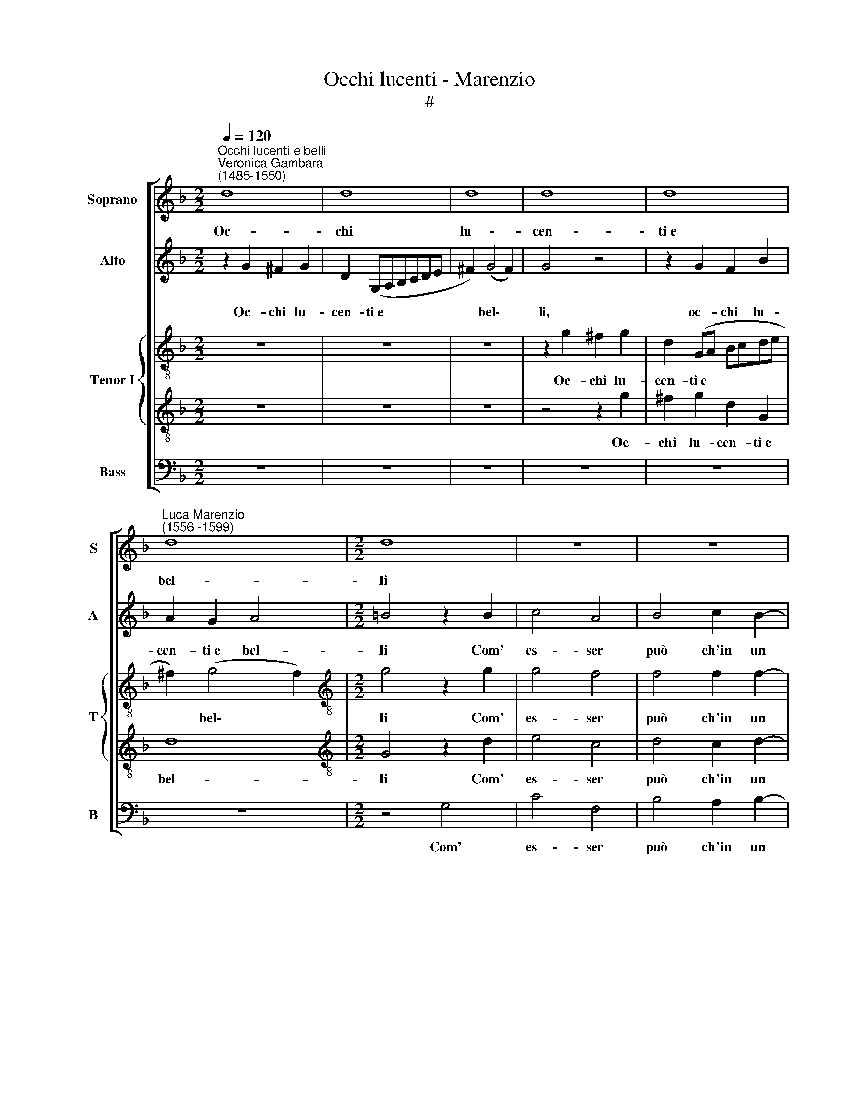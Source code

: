 X:1
T:Occhi lucenti - Marenzio
T:#
%%score [ 1 2 { 3 | 4 } 5 ]
L:1/8
Q:1/4=120
M:2/2
K:F
V:1 treble nm="Soprano" snm="S"
V:2 treble nm="Alto" snm="A"
V:3 treble-8 nm="Tenor I" snm="T"
V:4 treble-8 
V:5 bass nm="Bass" snm="B"
V:1
"^Occhi lucenti e belli""^Veronica Gambara\n(1485-1550)" d8 | d8 | d8 | d8 | d8 | %5
w: Oc-|chi|lu-|cen-|ti~e|
"^Luca Marenzio\n(1556 -1599)" d8 |[M:2/2] d8 | z8 | z8 | z8 | z8 | d8 | d8 | d8 | d8 | d8 | d8 | %17
w: bel-|li|||||Na-|scan|da|voi|sì|no-|
 d8 | d8 | d8 | d8 | d16 || d8 | d8 | d8 | d8 | g8 | g8 | g8 | g8 | f8 | f8 | f8 | z8 | z8 | z8 | %36
w: ve|for-|me,~e|tan-|te?|Lie-|ti,|va-|ghi,|su-|per-|bi,~u-|mi-|li~al-|tie-|ri||||
 z8 | z8 | z8 | z8 | z8 | z8 | z8 | d8 | d8 | d8 | _e8 | _e8 | d8 | d8 | c8 | c8 | c8 | c8 | A8 | %55
w: |||||||E|tan-|ti~ef-|fet-|ti|dol-|ci,~a-|cer-|bi~e|fie-|ri|Nel|
 A8 | A8 | A8 | z8 | z8 | z8 | z8 | z8 | z8 | z8 | d8 | d8 | d8 | d8 | c8 | c8 | c8 | d8 | d8 | %74
w: cor|ar-|so||||||||Hor,|poi|che|voi|mia|vi-|ta~e|mor-|te|
 d8 | d8 | z8 | z8 | d8 | d8 | g8 | g8 | z8 | d8 | d8 | d8 | d8 | d8 | d8 | d8 | d8[Q:1/4=118] | %91
w: se-|te.|||Oc-|chi,|oc-|chi||Sia-|te|sem-|pre|se-|re-|ni,~al-|leg-|
[Q:1/4=117] d8[Q:1/4=115][Q:1/4=114][Q:1/4=113][Q:1/4=111][Q:1/4=110][Q:1/4=108] | %92
w: ri~e|
[Q:1/4=107] d8[Q:1/4=104][Q:1/4=101] |[Q:1/4=100] =B16 |] %94
w: chia-|ri.|
V:2
 z2 G2 ^F2 G2 | D2 (G,A,B,CDE | ^F2) (G4 F2) | G4 z4 | z2 G2 F2 B2 | A2 G2 A4 |[M:2/2] =B4 z2 B2 | %7
w: Oc- chi lu-|cen- ti~e * * * * *|* bel\- *|li,|oc- chi lu-|cen- ti~e bel-|li Com'|
 c4 A4 | B4 c2 B2- | B2 A2 A2 G2 | A8 | A4 z4 | D2 DE F4 | F2 FG A2 A2 | B2 A2 G4 | F2 A2 B2 A2 | %16
w: es- ser|può ch'in un|* me- de- smo~i-|stan-|te|Na- scan da voi,|na- scan da voi sì|no- ve for-|me, sì no- ve|
 B4 A4 | z4 B4- | B4 (A4- | A2 G2 G4- | G4 ^F4) | G16 || z8 | z8 | z4 A4 | F4 D4 | E8 | z4 G4 | %28
w: for- me,|e|* tan\-|||te?|||Lie-|ti, va-|ghi,|su-|
 (EDEF G4-) | G4 G4 | A4 F2 (B2- | B2 AG A4) | B4 z2 B2- | B2 A2 G4 | E2 A2 A4- | A2 A2 z2 A2- | %36
w: per\- * * * *|* bi~u-|mi- li,~al- tie\-||ri Vi|* mo- stra-|te~in un pun\-|* to, on\-|
 AA A2 B4 | c4 c4 | c4 A4 | ^G8 | ^G8 | A8- | A8 | A8 | z4 G4 | G4 G4 | G8- | G4 G4 | ^F8 | ^F8 | %50
w: * de di spe-|me E|di ti-|mor|m'em-|pie\-||te,|E|tan- ti~ef-|fet\-|* ti|dol-|ci,~a-|
 G4 A4 | (E4 F4- | F2 ED E4) | F4 A4- | A2 E2 F4 | C4 F4- | F2 C2 D4 | A,4 A4- | A4 A4 | z4 z2 GA | %60
w: cer- bi~e|fie\- *||ri Nel|* cor ar-|so, nel|* cor ar-|so per|* voi|Ad ogn'|
 B2 FG A4 | E4 z2 DE | F2 CD E4 | D4 z4 | z2 GA B4 | A2 G2 A4 | G4 z2 G2 | ^F4 F2 G2- | G2 A2 G4 | %69
w: hor che vo- le-|te, ad ogn'|hor che vo- le-|te,|ad ogn' ~hor|che vo- le-|te. Hor,|poi che voi|* mia vi-|
 G8 | z4 C4 | E8 | F4 (A4- | A4 G4- | G2 ^FE F4) | G2 G3 G G2 | A2 B3 B A2 | G2 G2 ^F4- | F4 ^F4 | %79
w: ta|e|mor-|te se\-|||te. Oc- chi fe-|li- ci,~oc- chi be-|a- ti~e ca\-|* ri|
 G6 G2 | G8 | G4 G4 | A8 | B8 | z8 | z8 | z4 z2 d2 | (dcBA B2 AG) | ^F2 G4 F2 | G4 z4 | z4 z2 d2 | %91
w: Sia- te|sem-|pre se-|re-|ni,|||al-|le\- * * * * * *|* gri~e chia-|ri,|al-|
 (dcBA B2 AG | ^F2) G4 F2 | G16 |] %94
w: le\- * * * * * *|* gri~e chia-|ri.|
V:3
 z8 | z8 | z8 | z2 g2 ^f2 g2 | d2 (GA Bcde | ^f2) (g4 f2) |[M:2/2][K:treble-8] g4 z2 g2 | g4 f4 | %8
w: |||Oc- chi lu-|cen- ti~e * * * * *|* bel\- *|li Com'|es- ser|
 f4 f2 f2- | f2 f2 e2 d2- | d2 (^c=B c4) | d4 B2 Bc | d4 d2 de | f4 z2 d2 | d2 A2 B4 | %15
w: può ch'in un|* me- de- smo~i\-|* stan\- * *|te Na- scan da|voi, na- scan da|voi sì|no- ve for-|
 A2 d2 g2 ^f2 | g4 d4 | (d6 e2 | f6 e2 | d8- | d8) | =B16 || z4 d4 | B4 (GABc | d3 e f3 g | %25
w: me, sì no- ve|for- me,~e|tan\- *||||te?|Lie-|ti, va\- * * *||
 a4) g4 | z2 g2 e2 (c2- | c2 =BA B4) | c4 z2 e2 | d4 e4 | f6 d2 | c8 | B4 z2 f2- | f2 f2 d4 | %34
w: * ghi,|lie- ti, va\-||ghi, su-|per- bi,~u-|mi- li,~al-|tie-|ri Vi|* mo- stra-|
 c2 f2 e4- | e2 e2 z2 ^f2- | f^f f2 g4 | a4 g4 | g4 f4 | e8 | e8 | (f8 | e8) | ^f8 | g8 | d4 B4 | %46
w: te~in un pun\-|* to, on\-|* de di spe-|me E|di ti-|mor|m'em-|pie\-||te,|E|tan- ti~ef-|
 B8- | B4 c4 | A8 | A4 B4- | B4 A4 | G4 c4 | z8 | z4 f4- | f2 c2 d4 | A4 a4- | a2 e2 f4 | c4 d4- | %58
w: fet\-|* ti|dol-|ci,~a- cer\-|* bi~e|fie- ri||Nel|* cor ar-|so, nel|* cor ar-|so per|
 d4 c4 | f2 ff e4 | d4 z2 AB | c2 GA B4 | A4 z2 ef | g2 de f4 | e4 z2 Bc | d8 | G4 z2 B2 | %67
w: * voi|ven- go- no~in- sie-|me Ad ogn'|hor che vo- le-|te, ad ogn'|hor che vo- le-|te, che vo-|le-|te. Hor,|
 A4 A2 B2- | B2 A2 =B4 | c8- | c8 | z8 | F8 | A4 B4 | A8 | G2 B3 B B2 | c2 d3 d c2 | B2 G2 A4- | %78
w: poi che voi|* mia vi-|ta|||e|mor- te|se-|te. Oc- chi fe-|li- ci,~oc- chi be-|a- ti~e ca\-|
 A4 A4 | =B6 B2 | =B8 | c4 c4 | c8 | B8 | z8 | z4 z2 d2 | (dcBA B2 AG | F4) f4 | d4 d4 | %89
w: * ri|Sia- te|sem-|pre se-|re-|ni,||al-|le\- * * * * * *|* gri~e|chia- ri,|
 z2 d2 (fedc | d2 cB A2) B2 | F4 F2 f2 | d8 | d16 |] %94
w: al- le\- * * *|* * * * gri~e|chia- ri, e|chia-|ri.|
V:4
 z8 | z8 | z8 | z4 z2 g2 | ^f2 g2 d2 G2 | d8 |[M:2/2][K:treble-8] G4 z2 d2 | e4 c4 | d4 c2 d2- | %9
w: |||Oc-|chi lu- cen- ti~e|bel-|li Com'|es- ser|può ch'in un|
 d2 d2 ^c2 d2 | e8 | f4 z4 | B2 Bc d4 | d2 de ^f2 f2 | g2 d2 d4 | d4 z4 | z4 z2 d2 | B2 A2 (B3 c | %18
w: * me- de- smo~i-|stan-|te|Na- scan da voi,|Na- scan da voi sì|no- ve for-|me,|sì|no- ve for\- *|
 d6) A2 | (B8 | A8) | G16 || z8 | d4 B4 | (GABc d4) | A2 d2 =B4 | (cdef g3 f/e/ | d8) | c8 | %29
w: * me~e|tan\-||te?||Lie- ti,|va\- * * * *|ghi, lie- ti,|va\- * * * * * *||ghi,|
 z2 g4 c2- | c2 c2 d2 f2 | f8 | d4 z2 d2- | d2 c2 B4 | A2 d2 ^c4- | c2 ^c2 z2 d2- | dd d2 d4 | %37
w: su- per\-|* bi,~u- mi- li,~al-|tie-|ri Vi|* mo- stra-|te~in un pun\-|* to, on\-|* de di spe-|
 f4 e4 | e4 d4 | =B8- | B4 c4- | c4 (d4- | d4 ^c4) | d8 | z4 B4 | B4 d4 | G8- | G4 G4 | d8 | d8 | %50
w: me E|di ti-|mor|* m'em\-|* pie\-||te,|E|tan- ti~ef-|fet\-|* ti|dol-|ci,~a-|
 G4 c4- | (c2 B2 A4) | G8 | F8 | z4 f4- | f2 c2 d4 | A4 a4- | a2 e2 f4- | f2 f2 e4 | d4 z2 ef | %60
w: cer- bi~e||fie-|ri|Nel|* cor ar-|so, nel|* cor ar\-|* so per|voi Ad ogn'|
 g2 de f4 | c4 z2 Bc | d2 AB c4 | G4 z4 | z2 ef g2 de | (^f2 g4 f2) | g4 z2 d2 | d4 d2 d2- | %68
w: hor che vo- le-|te, ad ogn'|hor che vo- le-|te,|ad ogn' hor che vo-|le\- * *|te. Hor,|poi che voi|
 d2 d2 d4 | e8 | g4 a4 | g8 | a4 d4 | ^f4 g4 | a8 | d2 d3 d d2 | f2 f3 f f2 | d2 c2 d4- | d4 d4 | %79
w: * mia vi-|ta~e|mor- te|sie-|te, e|mor- te|se-|te. Oc- chi fe-|li- ci,~oc- chi be-|a- ti~e ca\-|* ri|
 d6 d2 | d8 | e4 e4 | f8 | f4 z2 f2 | (fedc d2 cB | A2) G2 A4 | B4 z2 d2 | (fedc d2 cB) | %88
w: Sia- te|sem-|pre se-|re-|ni, al-|le\- * * * * * *|* gri~e chia-|ri, al-|le\- * * * * * *|
 A2 G2 A4 | (GABc d4) | z4 z2 d2 | (fedc d2 cB | A2) G2 A4 | G16 |] %94
w: * gri~e chia-|ri, * * * *|al-|le\- * * * * * *|* gri~e chia-|ri.|
V:5
 z8 | z8 | z8 | z8 | z8 | z8 |[M:2/2] z4 G,4 | C4 F,4 | B,4 A,2 B,2- | B,2 D2 A,2 B,2 | A,8 | %11
w: ||||||Com'|es- ser|può ch'in un|* me- de- smo~i-|stan-|
 D,4 G,2 G,A, | B,4 B,2 B,C | D4 D,4 | G,2 ^F,2 G,4 | D,4 z4 | z4 z2 D,2 | G,2 ^F,2 G,4 | D,8 | %19
w: te Na- scan da|voi, na- scan da|voi sì|no- ve for-|me,|sì|no- ve for-|me,~e|
 (B,,6 C,2 | D,8) | G,16 || D4 B,4 | (G,A,B,C D4- | D4) D,4- | D,4 G,4 | E,4 (C,D,E,F, | G,8) | %28
w: tan\- *||te?|Lie- ti,|va\- * * * *|* ghi,|* lie-|ti, va\- * * *||
 C,4 C4 | =B,4 C4 | A,4 B,4 | F,8 | B,,4 B,4- | B,2 F,2 G,4 | A,2 D,2 A,4- | A,2 A,2 z2 D,2- | %36
w: ghi, su-|per- bi,~u-|mi- li,~al-|tie-|ri Vi|* mo- stra-|te~in un pun\-|* to, on\-|
 D,D, D,2 G,4 | F,4 C,4 | C,4 D,4 | E,8 | E,8 | A,8- | A,8 | D,8 | G,8 | G,4 G,4 | _E,8- | %47
w: * de di spe-|me E|di ti-|mor|m'em-|pie\-||te,|E|tan- ti~ef-|fet\-|
 E,4 C,4 | D,8 | D,8 | E,4 F,4 | C,8- | C,8 | F,8 | z8 | z8 | z8 | z4 D,4 | A,8 | D2 DD C4 | %60
w: * ti|dol-|ci,~a-|cer- bi~e|fie\-||ri||||Per|voi|ven- go- no~in- sie-|
 B,4 z2 F,G, | A,2 E,F, G,4 | F,4 z4 | z2 B,C D2 A,B, | C4 G,4 | z8 | G,8 | D,4 D,2 G,2- | %68
w: me Ad ogn'|hor che vo- le-|te,|ad ogn' hor che vo-|le- te.||Hor,|poi che voi|
 G,2 ^F,2 G,4 | C,8 | E,4 F,4 | E,8 | D,8- | D,8 | D,8 | z2 G,3 G, G,2 | F,2 B,3 B, F,2 | %77
w: * mia vi-|ta~e|mor- te|se-|te.|||Oc- chi fe-|li- ci,~oc- chi be-|
 G,2 _E,2 D,4- | D,4 D,4 | G,6 G,2 | G,8 | C,4 C,4 | F,8 | B,,4 z2 D2 | (DCB,A, B,2 A,G, | %85
w: a- ti~e ca\-|* ri|Sia- te|sem-|pre se-|re-|ni, al-|le\- * * * * * *|
 ^F,2) G,4 F,2 | G,4 G,4 | D,8 | D,8 | z2 D2 (DCB,A, | B,2 A,G, F,2) G,2 | D,8- | D,8 | G,16 |] %94
w: * gri~e chia-|ri, e|chia-|ri,|al- le\- * * *|* * * * gri~e|chia\-||ri.|


